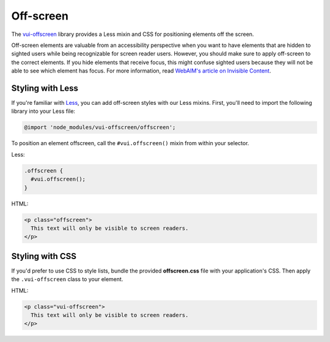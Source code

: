 ##################
Off-screen
##################

The `vui-offscreen <https://www.npmjs.com/browse/keyword/vui>`_ library provides a Less mixin and CSS for positioning elements off the screen. 

Off-screen elements are valuable from an accessibility perspective when you want to have elements that are hidden to sighted users while being recognizable for screen reader users. However, you should make sure to apply off-screen to the correct elements. If you hide elements that receive focus, this might confuse sighted users because they will not be able to see which element has focus. For more information, read `WebAIM's article on Invisible Content <http://webaim.org/techniques/css/invisiblecontent/>`_.

*********************
Styling with Less 
*********************
If you're familiar with `Less <http://lesscss.org/>`_, you can add off-screen styles with our Less mixins.  First, you'll need to import the following library into your Less file:

.. code-block:: console

  @import 'node_modules/vui-offscreen/offscreen';

To position an element offscreen, call the ``#vui.offscreen()`` mixin from within your selector.

Less: 

.. code-block:: css

  .offscreen {
    #vui.offscreen();
  }

HTML: 

.. code-block:: html

  <p class="offscreen">
    This text will only be visible to screen readers.
  </p>


*********************
Styling with CSS 
*********************
If you'd prefer to use CSS to style lists, bundle the provided **offscreen.css** file with your application's CSS. Then apply the ``.vui-offscreen`` class to your element.

HTML: 

.. code-block:: html

  <p class="vui-offscreen">
    This text will only be visible to screen readers.
  </p>
